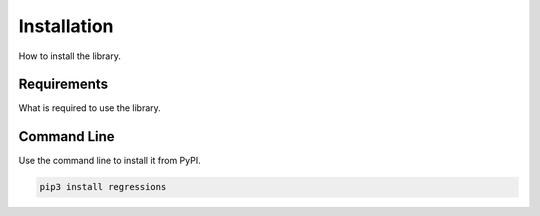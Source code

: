 Installation
------------
How to install the library.

Requirements
************
What is required to use the library.

Command Line
************
Use the command line to install it from PyPI.

.. code-block::

    pip3 install regressions